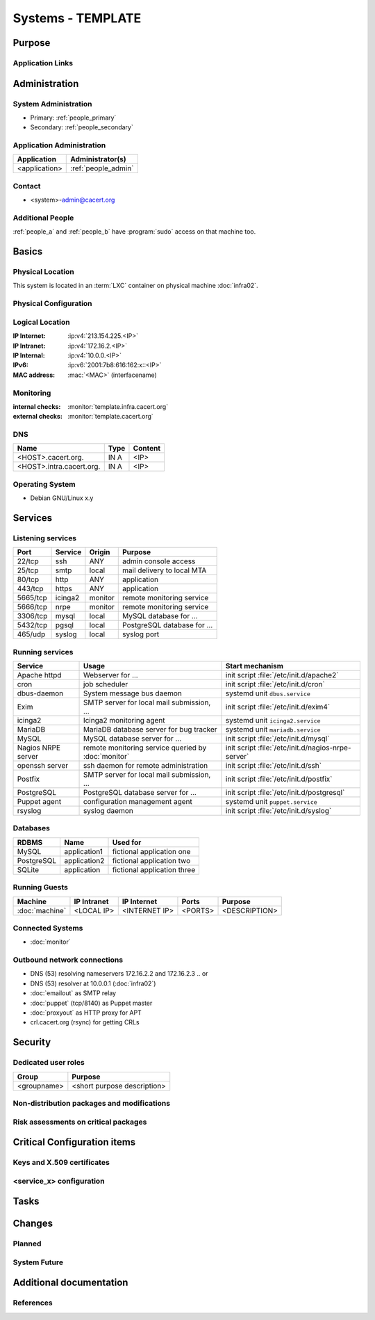 .. index::
   single: Systems; <host>

==================
Systems - TEMPLATE
==================

Purpose
=======

.. <SHORT DESCRIPTION>

Application Links
-----------------

.. link1
     https://<hostname>/<path>

   link2
     https://<hostname>/<path2>


Administration
==============

System Administration
---------------------

.. people_<name> are defined in people.rst

* Primary: :ref:`people_primary`
* Secondary: :ref:`people_secondary`

Application Administration
--------------------------

+---------------+---------------------+
| Application   | Administrator(s)    |
+===============+=====================+
| <application> | :ref:`people_admin` |
+---------------+---------------------+

Contact
-------

* <system>-admin@cacert.org

Additional People
-----------------

:ref:`people_a` and :ref:`people_b` have :program:`sudo` access on that machine too.

Basics
======

Physical Location
-----------------

.. <PHYSICAL HOST, VM GUEST, APACHE VIRTUAL HOST, etc.>

.. ## Use the following for containers on Infra02:

This system is located in an :term:`LXC` container on physical machine
:doc:`infra02`.

Physical Configuration
----------------------

.. fill this section for physical machines, remove it for VMs/containers

.. seealso::

   See :wiki:`SystemAdministration/EquipmentList`

Logical Location
----------------

.. add information about network settings of the system

:IP Internet: :ip:v4:`213.154.225.<IP>`
:IP Intranet: :ip:v4:`172.16.2.<IP>`
:IP Internal: :ip:v4:`10.0.0.<IP>`
:IPv6:        :ip:v6:`2001:7b8:616:162:x::<IP>`
:MAC address: :mac:`<MAC>` (interfacename)

.. seealso::

   See :doc:`../network`

.. index::
   single: Monitoring; <machine>

Monitoring
----------

.. add links to monitoring checks

:internal checks: :monitor:`template.infra.cacert.org`
:external checks: :monitor:`template.cacert.org`

DNS
---

.. index::
   single: DNS records; <machine>

========================== ======== ==========================================
Name                       Type     Content
========================== ======== ==========================================
<HOST>.cacert.org.         IN A     <IP>
<HOST>.intra.cacert.org.   IN A     <IP>
========================== ======== ==========================================

.. seealso::

   See :wiki:`SystemAdministration/Procedures/DNSChanges`

Operating System
----------------

.. index::
   single: Debian GNU/Linux; Codename
   single: Debian GNU/Linux; x.y

* Debian GNU/Linux x.y

Services
========

Listening services
------------------

.. use the values from this table or add new lines if applicable

+----------+---------+---------+-----------------------------+
| Port     | Service | Origin  | Purpose                     |
+==========+=========+=========+=============================+
| 22/tcp   | ssh     | ANY     | admin console access        |
+----------+---------+---------+-----------------------------+
| 25/tcp   | smtp    | local   | mail delivery to local MTA  |
+----------+---------+---------+-----------------------------+
| 80/tcp   | http    | ANY     | application                 |
+----------+---------+---------+-----------------------------+
| 443/tcp  | https   | ANY     | application                 |
+----------+---------+---------+-----------------------------+
| 5665/tcp | icinga2 | monitor | remote monitoring service   |
+----------+---------+---------+-----------------------------+
| 5666/tcp | nrpe    | monitor | remote monitoring service   |
+----------+---------+---------+-----------------------------+
| 3306/tcp | mysql   | local   | MySQL database for ...      |
+----------+---------+---------+-----------------------------+
| 5432/tcp | pgsql   | local   | PostgreSQL database for ... |
+----------+---------+---------+-----------------------------+
| 465/udp  | syslog  | local   | syslog port                 |
+----------+---------+---------+-----------------------------+

Running services
----------------

..
   document running services, keep the table in alphabetic order to allow
   easier diffing, the Start mechanism column should point to an absolute path
   to an init script or the name of a systemd unit

.. index::
   single: apache httpd
   single: cron
   single: dbus
   single: exim4
   single: icinga2
   single: mariadb
   single: mysql
   single: nginx
   single: nrpe
   single: openerp
   single: openssh
   single: postfix
   single: postgresql
   single: puppet
   single: rsyslog

+--------------------+--------------------------+----------------------------------------+
| Service            | Usage                    | Start mechanism                        |
+====================+==========================+========================================+
| Apache httpd       | Webserver for ...        | init script                            |
|                    |                          | :file:`/etc/init.d/apache2`            |
+--------------------+--------------------------+----------------------------------------+
| cron               | job scheduler            | init script :file:`/etc/init.d/cron`   |
+--------------------+--------------------------+----------------------------------------+
| dbus-daemon        | System message bus       | systemd unit ``dbus.service``          |
|                    | daemon                   |                                        |
+--------------------+--------------------------+----------------------------------------+
| Exim               | SMTP server for          | init script                            |
|                    | local mail               | :file:`/etc/init.d/exim4`              |
|                    | submission, ...          |                                        |
+--------------------+--------------------------+----------------------------------------+
| icinga2            | Icinga2 monitoring agent | systemd unit ``icinga2.service``       |
+--------------------+--------------------------+----------------------------------------+
| MariaDB            | MariaDB database         | systemd unit ``mariadb.service``       |
|                    | server for bug           |                                        |
|                    | tracker                  |                                        |
+--------------------+--------------------------+----------------------------------------+
| MySQL              | MySQL database           | init script                            |
|                    | server for ...           | :file:`/etc/init.d/mysql`              |
+--------------------+--------------------------+----------------------------------------+
| Nagios NRPE server | remote monitoring        | init script                            |
|                    | service queried by       | :file:`/etc/init.d/nagios-nrpe-server` |
|                    | :doc:`monitor`           |                                        |
+--------------------+--------------------------+----------------------------------------+
| openssh server     | ssh daemon for           | init script :file:`/etc/init.d/ssh`    |
|                    | remote                   |                                        |
|                    | administration           |                                        |
+--------------------+--------------------------+----------------------------------------+
| Postfix            | SMTP server for          | init script                            |
|                    | local mail               | :file:`/etc/init.d/postfix`            |
|                    | submission, ...          |                                        |
+--------------------+--------------------------+----------------------------------------+
| PostgreSQL         | PostgreSQL               | init script                            |
|                    | database server          | :file:`/etc/init.d/postgresql`         |
|                    | for ...                  |                                        |
+--------------------+--------------------------+----------------------------------------+
| Puppet agent       | configuration            | systemd unit ``puppet.service``        |
|                    | management agent         |                                        |
+--------------------+--------------------------+----------------------------------------+
| rsyslog            | syslog daemon            | init script                            |
|                    |                          | :file:`/etc/init.d/syslog`             |
+--------------------+--------------------------+----------------------------------------+

Databases
---------

+------------+--------------+-----------------------------+
| RDBMS      | Name         | Used for                    |
+============+==============+=============================+
| MySQL      | application1 | fictional application one   |
+------------+--------------+-----------------------------+
| PostgreSQL | application2 | fictional application two   |
+------------+--------------+-----------------------------+
| SQLite     | application  | fictional application three |
+------------+--------------+-----------------------------+

Running Guests
--------------

+----------------+-------------+---------------+---------+---------------+
| Machine        | IP Intranet | IP Internet   | Ports   | Purpose       |
+================+=============+===============+=========+===============+
| :doc:`machine` | <LOCAL IP>  | <INTERNET IP> | <PORTS> | <DESCRIPTION> |
+----------------+-------------+---------------+---------+---------------+

Connected Systems
-----------------

* :doc:`monitor`

Outbound network connections
----------------------------

* DNS (53) resolving nameservers 172.16.2.2 and 172.16.2.3
  .. or
* DNS (53) resolver at 10.0.0.1 (:doc:`infra02`)
* :doc:`emailout` as SMTP relay
* :doc:`puppet` (tcp/8140) as Puppet master
* :doc:`proxyout` as HTTP proxy for APT
* crl.cacert.org (rsync) for getting CRLs

Security
========

..
   add the SHA256 and MD5 fingerprints of the SSH host keys. You can just paste
   the output of the ssh_host_keys.py script in the tools folder of the
   cacert-infradocs git repository with the root filesystem of the host as
   argument.

.. sshkeys::
   :RSA:
   :DSA:
   :ECDSA:
   :ED25519:

Dedicated user roles
--------------------

.. If the system has some dedicated user groups besides the sudo group used for
   administration it should be documented here Regular operating system groups
   should not be documented

+-------------+-----------------------------+
| Group       | Purpose                     |
+=============+=============================+
| <groupname> | <short purpose description> |
+-------------+-----------------------------+

Non-distribution packages and modifications
-------------------------------------------

.. * None
   or
   * List of non-distribution packages and modifications (with some
     explaination why no distribution package could be used)

Risk assessments on critical packages
-------------------------------------

.. add a paragraph for each known risk. The risk has to be described.
   Mitigation or risk acceptance has to be documented.

..
   The Puppet agent package and a few dependencies are installed from the
   official Puppet APT repository because the versions in Debian are too old to
   use modern Puppet features.

Critical Configuration items
============================

..
   The system configuration is managed via Puppet profiles. There should be no
   configuration items outside of the :cacertgit:`cacert-puppet`.

Keys and X.509 certificates
---------------------------

..
   use the sslcert directive to have certificates added to the certificate list
   automatically. There is a script sslcert.py in the tools directory of the
   cacert-infradocs git repository that can generate these directives
   automatically.

.. sslcert:: template.cacert.org
   :altnames:
   :certfile:
   :keyfile:
   :serial:
   :expiration:
   :sha1fp:
   :issuer:

.. for certificates that are orginally created on another host use

.. sslcert:: other.cacert.org
   :certfile:
   :keyfile:
   :serial:
   :secondary:

.. * `/etc/apache2/ssl/cacert-certs.pem` CAcert.org Class 1 and Class 3 CA certificates (allowed CA certificates for client certificates)
   * `/etc/apache2/ssl/cacert-chain.pem` CAcert.org Class 1 certificate (certificate chain for server certificate)

.. seealso::

   * :wiki:`SystemAdministration/CertificateList`

<service_x> configuration
-------------------------

..
   add a section for the configuration of each service where configuration
   deviates from OS package defaults

Tasks
=====

..
   add a section for each system maintenance task that is special for this
   system, i.e. adding/removing accounts, running some special maintenance
   scripts or similar tasks

Changes
=======

Planned
-------

.. add a paragraph or todo directive for each larger planned task. You may want
   to link to specific issues if you use some issue tracker.

System Future
-------------

.. use this section to describe any plans for the system future. These are
   larger plans like moving to another host, abandoning the system or replacing
   its functionality with something else.

.. * No plans

Additional documentation
========================

.. add inline documentation

.. remove unneeded links from the list below, add other links that apply

.. seealso::

   * :wiki:`Exim4Configuration`
   * :wiki:`PostfixConfiguration`
   * :wiki:`QmailConfiguration`
   * :wiki:`SendmailConfiguration`
   * :wiki:`StunnelConfiguration`

References
----------

.. can be used to provide links to reference documentation
   * http://product.site.com/docs/
   * [[http://product.site.com/whitepaper/document.pdf|Paper on how to setup...]]
